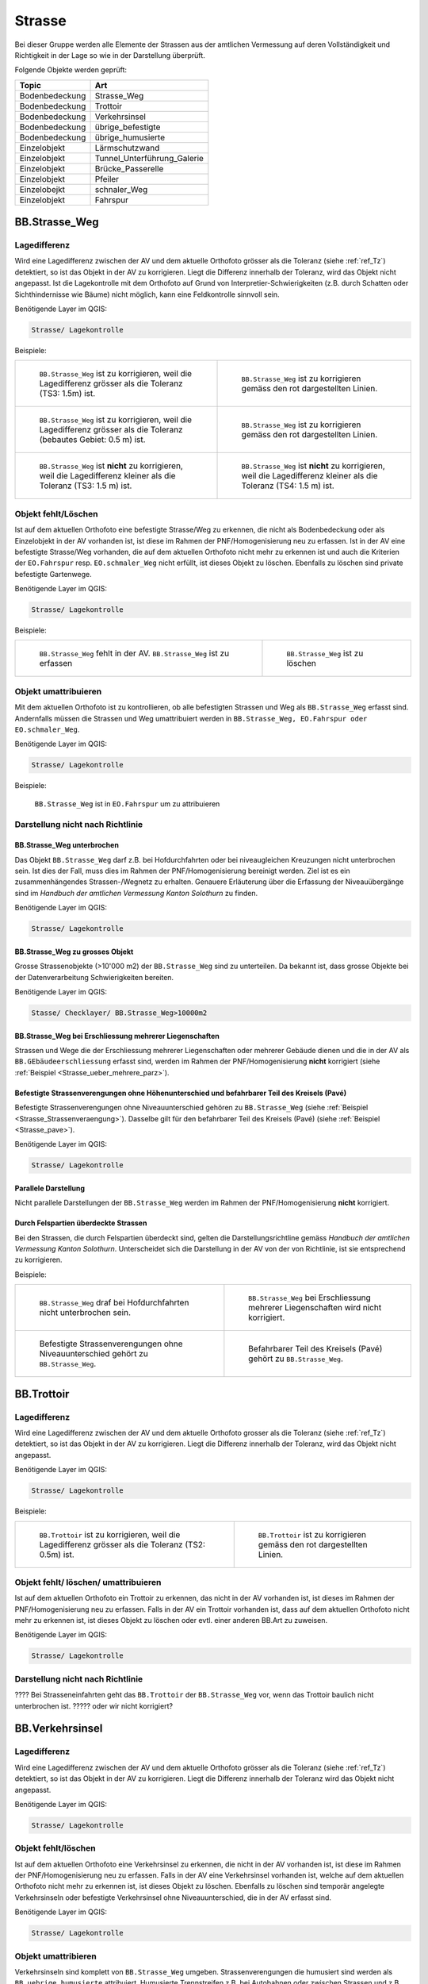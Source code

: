 Strasse
=======
Bei dieser Gruppe werden alle Elemente der Strassen aus der amtlichen Vermessung auf deren Vollständigkeit und Richtigkeit in der Lage so wie in der Darstellung überprüft.

Folgende Objekte werden geprüft:

==================  ==================
Topic  		    Art    
==================  ================== 
Bodenbedeckung      Strasse_Weg
Bodenbedeckung      Trottoir
Bodenbedeckung      Verkehrsinsel
Bodenbedeckung      übrige_befestigte
Bodenbedeckung      übrige_humusierte
Einzelobjekt	    Lärmschutzwand
Einzelobjekt        Tunnel_Unterführung_Galerie
Einzelobjekt        Brücke_Passerelle
Einzelobjekt        Pfeiler
Einzelobejkt        schnaler_Weg
Einzelobjekt        Fahrspur
==================  ==================



BB.Strasse_Weg  
--------------  
.. index:: Strasse, Weg      
                               
Lagedifferenz  
^^^^^^^^^^^^^                        
                         
Wird eine Lagedifferenz zwischen der AV und dem aktuelle Orthofoto grösser als die Toleranz (siehe :ref:`ref_Tz`) detektiert, so ist das Objekt in der AV zu korrigieren.                                                 
Liegt die Differenz innerhalb der Toleranz, wird das Objekt nicht angepasst. Ist die Lagekontrolle mit dem Orthofoto auf Grund von Interpretier-Schwierigkeiten (z.B. durch 
Schatten oder Sichthindernisse wie Bäume) nicht möglich, kann eine Feldkontrolle sinnvoll sein. 

Benötigende Layer im QGIS:

.. code-block:: none

   Strasse/ Lagekontrolle   
                                

Beispiele:
                              
+---------------------------------------------------------------------+-----------------------------------------------------------------------+
|.. _Strasse_Lagedifferenz_Kreuzung:                                  |.. _Strasse_Lagedifferenz_Kreuzung_korr:                               |
|                                                                     |                                                                       |
|.. figure:: _static/Strasse_Lagedifferenz_Kreuzung.png               |.. figure:: _static/Strasse_Lagedifferenz_Kreuzung_korr.png            |
|   :width: 550px                                                     |   :width: 550px                                                       |
|   :target: _static/Strasse_Lagedifferenz_Kreuzung.png               |   :target: _static/Strasse_Lagedifferenz_Kreuzung_korr.png            |
|                                                                     |                                                                       |
|   ``BB.Strasse_Weg`` ist zu korrigieren, weil die Lagedifferenz     |   ``BB.Strasse_Weg`` ist zu korrigieren gemäss den rot dargestellten  |
|   grösser als die Toleranz (TS3: 1.5m) ist.                         |   Linien.                                                             |
+---------------------------------------------------------------------+-----------------------------------------------------------------------+
|.. _Strasse_Lagedifferenz_TS2:                                       |.. _Strasse_Lagedifferenz_TS2_korr:                                    |
|                                                                     |                                                                       |
|.. figure:: _static/Strasse_Lagedifferenz_TS2.png                    |.. figure:: _static/Strasse_Lagedifferenz_TS2_korr.png                 |   
|   :width:  550px                                                    |   :width:  550px                                                      |
|   :target: _static/Strasse_Lagedifferenz_TS2.png                    |   :target: _static/Strasse_Lagedifferenz_TS2_korr.png                 |
|                                                                     |                                                                       |
|   ``BB.Strasse_Weg`` ist zu korrigieren, weil die Lagedifferenz     |   ``BB.Strasse_Weg`` ist zu korrigieren gemäss den rot dargestellten  |
|   grösser als die Toleranz (bebautes Gebiet: 0.5 m) ist.            |   Linien.                                                             |
+---------------------------------------------------------------------+-----------------------------------------------------------------------+
|.. _Strasse_Lagedifferenz_TS3:                                       |.. _Strasse_Lagedifferenz_TS4:                                         |
|                                                                     |                                                                       |
|.. figure:: _static/Strasse_Lagedifferenz_TS3.png                    |.. figure:: _static/Strasse_Lagedifferenz_TS4.png                      |     
|   :width:  550px                                                    |   :width:  550px                                                      |
|   :target: _static/Strasse_Lagedifferenz_TS3.png                    |   :target: _static/Strasse_Lagedifferenz_TS4.png                      |
|                                                                     |                                                                       |
|   ``BB.Strasse_Weg`` ist **nicht** zu korrigieren, weil die         |   ``BB.Strasse_Weg`` ist **nicht** zu korrigieren, weil die           |
|   Lagedifferenz kleiner als die Toleranz (TS3: 1.5 m) ist.          |   Lagedifferenz kleiner als die Toleranz (TS4: 1.5 m) ist.            |
+---------------------------------------------------------------------+-----------------------------------------------------------------------+


Objekt fehlt/Löschen  
^^^^^^^^^^^^^^^^^^^^
Ist auf dem aktuellen Orthofoto eine befestigte Strasse/Weg zu erkennen, die nicht als Bodenbedeckung oder als Einzelobjekt in der AV vorhanden ist, ist diese im Rahmen der PNF/Homogenisierung neu zu erfassen. 
Ist in der AV eine befestigte Strasse/Weg vorhanden, die auf dem aktuellen Orthofoto nicht mehr zu erkennen ist und auch die Kriterien der ``EO.Fahrspur`` resp. ``EO.schmaler_Weg`` nicht erfüllt, ist dieses Objekt zu löschen. Ebenfalls zu löschen sind private befestigte Gartenwege.

Benötigende Layer im QGIS:

.. code-block:: none

   Strasse/ Lagekontrolle


Beispiele:


+---------------------------------------------------------------------+-----------------------------------------------------------------------+
|.. _Strasse_fehlt:                                                   |.. _Strasse_loeschen:                                                  |
|                                                                     |                                                                       |
|.. figure:: _static/Strasse_fehlt_TS3.png                            |.. figure:: _static/Strasse_loeschen.png                               |
|   :width: 550px                                                     |   :width: 550px                                                       |
|   :target: _static/Strasse_fehlt_TS3.png                            |   :target: _static/Strasse_leoschen.png                               |
|                                                                     |                                                                       |
|   ``BB.Strasse_Weg`` fehlt in der  AV. ``BB.Strasse_Weg`` ist zu    |   ``BB.Strasse_Weg`` ist zu löschen                                   |
|   erfassen                                                          |                                                                       |
+---------------------------------------------------------------------+-----------------------------------------------------------------------+

Objekt umattribuieren
^^^^^^^^^^^^^^^^^^^^^                                                                                                                                                                                                                            
Mit dem aktuellen Orthofoto ist zu kontrollieren, ob alle befestigten Strassen und Weg als ``BB.Strasse_Weg`` erfasst sind. Andernfalls müssen die Strassen und Weg umattribuiert werden in ``BB.Strasse_Weg, EO.Fahrspur oder EO.schmaler_Weg``.  
                                                                                                                                                                                                                                                                                                                                     
Benötigende Layer im QGIS:

.. code-block:: none

   Strasse/ Lagekontrolle   
   
Beispiele:                            
                                                                                                                       
                                                                                    
.. _Strasse_umattribuieren:                                              
                                                                                    
.. figure:: _static/Strasse_umattribuieren.png                          
   :width: 550px                                                                    
   :target: _static/Strasse_umattribuieren.png                          
                                                                                    
   ``BB.Strasse_Weg`` ist in ``EO.Fahrspur`` um zu attribuieren
   
              

Darstellung nicht nach Richtlinie  
^^^^^^^^^^^^^^^^^^^^^^^^^^^^^^^^^  
BB.Strasse_Weg unterbrochen
+++++++++++++++++++++++++++
Das Objekt ``BB.Strasse_Weg`` darf z.B. bei Hofdurchfahrten oder bei niveaugleichen Kreuzungen nicht unterbrochen sein. Ist dies der Fall, muss dies im Rahmen der PNF/Homogenisierung bereinigt werden. Ziel ist es ein zusammenhängendes Strassen-/Wegnetz zu erhalten. 
Genauere Erläuterung über die Erfassung der Niveauübergänge sind im *Handbuch der amtlichen Vermessung Kanton Solothurn* zu finden.                 
    
Benötigende Layer im QGIS:

.. code-block:: none

   Strasse/ Lagekontrolle 

BB.Strasse_Weg zu grosses Objekt
++++++++++++++++++++++++++++++++
Grosse Strassenobjekte (>10'000 m2) der ``BB.Strasse_Weg`` sind zu unterteilen. Da bekannt ist, dass grosse Objekte bei der Datenverarbeitung Schwierigkeiten bereiten.

Benötigende Layer im QGIS:

.. code-block:: none 

   Stasse/ Checklayer/ BB.Strasse_Weg>10000m2 

BB.Strasse_Weg bei Erschliessung mehrerer Liegenschaften 
++++++++++++++++++++++++++++++++++++++++++++++++++++++++
                                                                                                                                                                                                                                                                       
Strassen und Wege die der Erschliessung mehrerer Liegenschaften oder mehrerer Gebäude dienen und die in der AV als ``BB.GEbäudeerschliessung`` erfasst sind, werden im Rahmen der PNF/Homogenisierung **nicht** korrigiert (siehe :ref:`Beispiel <Strasse_ueber_mehrere_parz>`). 
          

Befestigte Strassenverengungen ohne Höhenunterschied und befahrbarer Teil des Kreisels (Pavé)    
+++++++++++++++++++++++++++++++++++++++++++++++++++++++++++++++++++++++++++++++++++++++++++++
Befestigte Strassenverengungen ohne Niveauunterschied gehören zu ``BB.Strasse_Weg`` (siehe :ref:`Beispiel <Strasse_Strassenveraengung>`). Dasselbe gilt für den befahrbarer Teil des Kreisels (Pavé) (siehe :ref:`Beispiel <Strasse_pave>`).                 

Benötigende Layer im QGIS:

.. code-block:: none                                                                                                        

   Strasse/ Lagekontrolle   
  
  
Parallele Darstellung
+++++++++++++++++++++
Nicht parallele Darstellungen der ``BB.Strasse_Weg`` werden im Rahmen der PNF/Homogenisierung **nicht** korrigiert.


Durch Felspartien überdeckte Strassen
+++++++++++++++++++++++++++++++++++++                                                                                                                                                                                       
Bei den Strassen, die durch Felspartien überdeckt sind, gelten die Darstellungsrichtline gemäss *Handbuch der amtlichen Vermessung Kanton Solothurn*. Unterscheidet sich die Darstellung in der AV von der von Richtlinie, ist sie entsprechend zu korrigieren.           
                                                                                                                                                                                                                                                             

Beispiele:       

+--------------------------------------------------------------------------------------+---------------------------------------------------------------------------------------+
|.. _Strasse_Hofdurchfahrt:                                                            | .. _Strasse_ueber_mehrere_parz:                                                       |
|                                                                                      |                                                                                       |                                                                                                   
|.. figure:: _static/Strasse_Hofdurchfahrt.png                                         | .. figure:: _static/Strasse_ueber_mehrere_parz.png                                    |
|   :width: 550px                                                                      |    :width: 550px                                                                      |
|   :target: _static/Strasse_Hofdurchfahrt.png                                         |    :target: _static/Strasse_ueber_mehrere_parz.png                                    |                              
|                                                                                      |                                                                                       |
|   ``BB.Strasse_Weg`` draf bei Hofdurchfahrten nicht unterbrochen sein.               |    ``BB.Strasse_Weg`` bei Erschliessung mehrerer Liegenschaften wird nicht korrigiert.|                                                                               
|                                                                                      |                                                                                       |
+--------------------------------------------------------------------------------------+---------------------------------------------------------------------------------------+   
|.. _Strasse_Strassenveraengung:                                                       | .. _Strasse_pave:                                                                     |
|                                                                                      |                                                                                       | 
|.. figure:: _static/Strasse_Verkehrsveraengung.png                                    | .. figure:: _static/Strasse_pave.png                                                  |
|   :width: 550px                                                                      |    :width: 550px                                                                      |
|   :target: _static/Strasse_Verkehrsveraengung.png                                    |    :target: _static/Strasse_pave.png                                                  |
|                                                                                      |                                                                                       |
|   Befestigte Strassenverengungen ohne Niveauunterschied gehört zu ``BB.Strasse_Weg``.|    Befahrbarer Teil des Kreisels (Pavé) gehört zu ``BB.Strasse_Weg``.                 | 
|                                                                                      |                                                                                       |
+--------------------------------------------------------------------------------------+---------------------------------------------------------------------------------------+         
                      

BB.Trottoir                                                                 
-----------  

.. index:: Trottoir

Lagedifferenz  
^^^^^^^^^^^^^
                                                                                                                                                                                 
Wird eine Lagedifferenz zwischen der AV und dem aktuelle Orthofoto grosser als die Toleranz (siehe :ref:`ref_Tz`) detektiert, so ist das Objekt in der AV zu korrigieren. Liegt die Differenz innerhalb der Toleranz, wird das Objekt nicht angepasst.

Benötigende Layer im QGIS:

.. code-block:: none 

   Strasse/ Lagekontrolle   
                                

Beispiele:
                              
+---------------------------------------------------------------------+-----------------------------------------------------------------------+
|.. _Trottoir_Lagedifferenz:                                          |.. _Trottoir_Lagedifferenz_korr:                                       |
|                                                                     |                                                                       |
|.. figure:: _static/Strasse_Trottoir_Lagedifferenz.png               |.. figure:: _static/Strasse_Trottoir_Lagedifferenz_korr.png            |
|   :width: 550px                                                     |   :width: 550px                                                       |
|   :target: _static/Strasse_Trottoir_Lagedifferenz.png               |   :target: _static/Strasse_Trottoir_Lagedifferenz_korr.png            |
|                                                                     |                                                                       |
|   ``BB.Trottoir`` ist zu korrigieren, weil die Lagedifferenz        |   ``BB.Trottoir`` ist zu korrigieren gemäss den rot dargestellten     |
|   grösser als die Toleranz (TS2: 0.5m) ist.                         |   Linien.                                                             |
+---------------------------------------------------------------------+-----------------------------------------------------------------------+ 
                                                                                                                                            

Objekt fehlt/ löschen/ umattribuieren      
^^^^^^^^^^^^^^^^^^^^^^^^^^^^^^^^^^^^^    

Ist auf dem aktuellen Orthofoto ein Trottoir zu erkennen, das nicht in der AV vorhanden ist, ist dieses im Rahmen der PNF/Homogenisierung neu zu erfassen. Falls in der AV ein Trottoir vorhanden ist, dass auf dem aktuellen Orthofoto nicht mehr zu erkennen ist, ist dieses Objekt zu löschen oder evtl. einer anderen BB.Art zu zuweisen. 

Benötigende Layer im QGIS:

.. code-block:: none                                                                                                                                                                                                                                                                                                       
                                                                                                                                        
  Strasse/ Lagekontrolle                                                                                                                                                         
  

Darstellung nicht nach Richtlinie    
^^^^^^^^^^^^^^^^^^^^^^^^^^^^^^^^^                                        

???? Bei Strasseneinfahrten geht das ``BB.Trottoir`` der ``BB.Strasse_Weg`` vor, wenn das Trottoir baulich nicht unterbrochen ist.  ????? oder wir nicht korrigiert? 


BB.Verkehrsinsel                                                                
----------------  

.. index:: Verkehrsinsel 

Lagedifferenz  
^^^^^^^^^^^^^
                                                                                                                                                                                 
Wird eine Lagedifferenz zwischen der AV und dem aktuelle Orthofoto grösser als die Toleranz (siehe :ref:`ref_Tz`) detektiert, so ist das Objekt in der AV zu korrigieren. Liegt die Differenz innerhalb der Toleranz wird das Objekt nicht angepasst.

Benötigende Layer im QGIS:

.. code-block:: none 

   Strasse/ Lagekontrolle   
                                

                                                                                                                                       
Objekt fehlt/löschen     
^^^^^^^^^^^^^^^^^^^^    

Ist auf dem aktuellen Orthofoto eine Verkehrsinsel zu erkennen, die nicht in der AV vorhanden ist, ist diese im Rahmen der PNF/Homogenisierung neu zu erfassen. 
Falls in der AV eine Verkehrsinsel vorhanden ist, welche auf dem aktuellen Orthofoto nicht mehr zu erkennen ist, ist dieses Objekt zu löschen. Ebenfalls zu löschen sind temporär angelegte Verkehrsinseln oder befestigte Verkehrsinsel ohne Niveauunterschied, die in der AV erfasst sind.
 
                                                                                                                                                                                       
Benötigende Layer im QGIS:

.. code-block:: none                                                                                                                                                                                                                                                                                                       
                                                                                                                                        
  Strasse/ Lagekontrolle                                                                                                                                                         
                                                                                                                                                                                                                                                                                        
Objekt umattribieren
^^^^^^^^^^^^^^^^^^^^ 
Verkehrsinseln sind komplett von ``BB.Strasse_Weg`` umgeben. Strassenverengungen die humusiert sind werden als ``BB.uebrige_humusierte`` attribuiert.
Humusierte Trennstreifen z.B. bei Autobahnen oder zwischen Strassen und z.B. Radwegen ist die Bodenbedeckung ``BB.uebrige_humusierte`` und **nicht** ``BB.Verkehrsinsel``.

Benötigende Layer im QGIS

.. code-block:: none     
                         
   Strasse/ Lagekontrolle 

Beispiele:                            
 
+--------------------------------------------------------------------------------------+-------------------------------------------------------------------------------+
|.. _Verkehrsinsel_Strassenveraengung:                                                 |.. _Verkehrsinsel_Trennstreifen:                                               |
|                                                                                      |                                                                               |
|.. figure:: _static/Strasse_Verkehrsinsel_Strassenveraengung.png                      |.. figure:: _static/Strasse_Verkehrsinsel_Trennstreifen.png                    |
|   :width: 550px                                                                      |   :width: 550px                                                               |
|   :target: _static/Strasse_Verkehrsinsel_Strassenveraengung.png                      |   :target: _static/Strasse_Verkehrsinsel_Trennstreifen.png                    |
|                                                                                      |                                                                               |
|   Humusierte Strassenverenegungen sind als ``BB.uebrige_humusierte`` zu attribuieren |   Humusierte Trenstreifen sind als ``BB.uebrige_humusierte`` zu attribuieren  | 
+--------------------------------------------------------------------------------------+-------------------------------------------------------------------------------+   

                                                                                         
Darstellung nicht nach Richtlinie    
^^^^^^^^^^^^^^^^^^^^^^^^^^^^^^^^^                                    
Verkehrsinsel sind bei Fussgängerstreifen nicht zu unterbrechen und müssen dementsprechend korrigiert werden.       


Benötigende Layer im QGIS

.. code-block:: none     
                         
   Strasse/ Lagekontrolle 

Beispiele:                            
                                                                                                                       
                                                                                    
.. _Verkehrsinsel_Fussgaengerstreifen:                                              
                                                                                    
.. figure:: _static/Strasse_Verkehrsinsel_Fussgaengerstreifen.png                           
   :width: 550px                                                                    
   :target: _static/Strasse_Verkehrsinsel_Fussgaengerstreifen.png                           
                                                                                    
   ``BB.Verkehrsinsel`` ist beim Fussgängersteifen **nicht** zu unterteilen
                                                                                       

EO.Lärmschutzwand               
-----------------

.. index:: Lärmschutzwand


????? wirklich machen??????


Objekt feht
^^^^^^^^^^^
Ist auf dem aktuellen Orthofoto eine Lärmschutzwand zu erkennen, die nicht in der AV erfasst ist, muss überprüft werden, ob sie die Aufnahmekriterien gemäss *Handbuches der amtlichen Vermessung Kanton Solothurn* erfüllt. Falls dies der Fall ist, ist die Lärmschutzwand terrestrisch zu erfassen.
                                                                                                   
.. note::
   Lärmschutzwände sind über die laufende Nachführung abzurechnen   
   
Benötigende Layer im QGIS

.. code-block:: none     
                         
   Strasse/ Lagekontrolle   

Objekt löschen/ umattribuieren  
^^^^^^^^^^^^^^^^^^^^^^^^^^^^^^
Falls in der AV eine Lärmschutzwand vorhanden ist, welche auf dem aktuellen Orthofoto nicht mehr zu erkennen ist, ist dieses Objekt zu löschen. Ist die Lärmschutzwand in der AV als ``EO.Mauer`` erfasst, ist das Objekt auf "EO.Lärmschutzwand" umzuattribuieren.   

Benötigende Layer im QGIS:: 
    
    Strasse/ Lagekontrolle 
    Hinweis:Lärmschutzwände sind auf dem Orthofoto durch ihren Schattenwurf zu erkennen.       
       

EO.Tunnel_Unterführung_Galerie 
------------------------------
.. index:: Tunnel, Unterführung, Galerie  

Lagekontrolle             
^^^^^^^^^^^^^                                                                                                                                                                 
Wird lediglich durch eine Plausibilitätsprüfung (z.B. Treffen die Geometrien ``BB.Strasse_Weg`` und ``EO.Tunnel_Unterführung_Galerie`` aufeinander) kontrolliert. Die Lage wird jeweils nicht mittels einer Feldkontrolle kontrolliert. Korrekturen in der Lage werden im Rahmen der PNF/Homogenisierung demnach selten bis nie durchgeführt. 

Benötigende Layer im QGIS::
    
    Strasse/ Lagekontrolle 

Objekt feht   
^^^^^^^^^^^                  
Falls ``BB.Strasse_Weg`` durch einen Tunnel, Galerie oder Unterführung unterbrochen wird, darf das ``EO.Tunnel_Unterführung_Galerie`` nicht fehlen.    

Darstellung nicht nach Richtlinie    
^^^^^^^^^^^^^^^^^^^^^^^^^^^^^^^^^   
Falls in der AV  nicht jede Röhre des Tunnels Einzel dargestellt ist, wird dies im Rahmen der PNF/Homogenisierung **nicht** korrigiert.     

Benötigende Layer im QGIS::
    
    Strasse/ Lagekontrolle 

EO.Pfeiler    
----------
.. index:: Pfeiler

Lagekontrolle             
^^^^^^^^^^^^^                                                                                                                                                                 
Wird lediglich durch eine Plausibilitätsprüfung (z.B. Liegen die Pfeiler innerhalb der ``EO.Brücke_Passerelle``) kontrolliert. Die Lage wird jeweils nicht mittels einer Feldkontrolle kontrolliert. Korrekturen in der Lage werden im Rahmen der PNF/Homogenisierung demanch selten bis nie durchgeführt.       

Benötigende Layer im QGIS::
    
    Strasse/ Lagekontrolle 

Objekt löschen   
^^^^^^^^^^^^^^    
Pfeiler mit einer Seitenlänge < 50cm sind aus der AV zu löschen      
                                 

Benötigende Layer im QGIS::
    
    Strasse/ Lagekontrolle                                                      
    Strasse/Checklayer/Pfeiler<0.25m2                 
                                                    
EO.Brücke_Passerelle                                   
--------------------
.. index:: Brücke, Passerelle

Lagekontrolle  
^^^^^^^^^^^^^ 
Wird lediglich durch eine Plausibilitätsprüfung kontrolliert. Die Lage wird jeweils nicht mittels einer Feldkontrolle kontrolliert. Korrekturen in der Lage werden im Rahmen der PNF/Homogenisierung demnach selten bis nie durchgeführt. 

 
Objekt fehlt/umattribuieren
^^^^^^^^^^^^^^^^^^^^^^^^^^^
Fehlende Objekte sind zu erfassen gemäss *Handbuches der amtlichen Vermessung Kanton Solothurn*. Falls die Brücke/Passerelle falsch attribuiert ist, ist dies entsprechend zu korrigieren.       
                                         
EO.schmaler_Weg
---------------   

.. index:: Weg, Wanderweg

Lagekontrolle 
^^^^^^^^^^^^^ 
Wird eine Lagedifferenz zwischen der AV und dem aktuelle Orthofoto grösser als die Toleranz (siehe :ref:`ref_Tz`) detektiert, so ist das Objekt in der AV zu korrigieren. 
Liegt die Differenz innerhalb der Toleranz wird das Objekt nicht angepasst. Bei den Wanderwegen, die ihren Verlauf jährlich ändern (z.B. Graswege), ist keine Korrektur vorzunehmen.
     

Benötigende Layer im QGIS:

.. code-block:: none

   Strasse/ Lagekontrolle   
                                

Beispiele:
                                                                                                                                                            
+----------------------------------------------------------------------------+-----------------------------------------------------------------------+       
|.. _Strasse_schmaler_weg:                                                   |.. _Lagedifferenz_schmaler_Weg:                                        |       
|                                                                            |                                                                       |       
|.. figure:: _static/Strasse_schmaler_weg.png                                |.. figure:: _static/Strasse_Lagedifferenz_schmaler_Weg.png             |       
|   :width: 550px                                                            |   :width: 550px                                                       |       
|   :target: _static/Strasse_schmaler_weg.png                                |   :target: _static/Strasse_Lagedifferenz_schmaler_Weg.png             |       
|                                                                            |                                                                       |       
|   ``EO.schmaler_Weg`` ist **nicht** zu korrigieren, weil auf dem Orthofoto |   ``EO.schmaler_Weg`` ist zu korrigieren, weil die Lagedifferenz      |       
|   der Verlauf nicht klar ersichtlich ist.                                  |   grösser als die Toleranz (TS4: 1.5m) ist und weil der Verlauf auf   | 
|									     |   dem Orthofoto klar zu erkennen ist.                                 |              
+----------------------------------------------------------------------------+-----------------------------------------------------------------------+       
                                                                                                                                                               

                                                                                        
Objekt fehlt/Löschen  
^^^^^^^^^^^^^^^^^^^^
Ist ein Wanderweg im Layer `Wanderwege` vorhanden, der nicht in der AV erfasst ist, ist dieser im Rahmen der PNF/Homogenisierung neu ab dem Orthofoto zu digitalisieren. Es werden nur offizielle Wanderwege neu erfasst. 
Wanderwege dürfen nicht unterbrochen sein. Das heisst, Wanderwege sind auch darzustellen, wenn sie im Feld nicht ersichtlich sind (z.B. bei Graswegen). Falls Wanderwege in der AV vorhanden sind, die nicht mehr existieren, werden diese gelöscht. 


Benötigende Layer im QGIS:
                                                                                                                                                         
.. code-block:: none

   Strasse/ Lagekontrolle
   


Objekt umattribieren
^^^^^^^^^^^^^^^^^^^^                                                                                                                                                                                                                            
Sind im TS2 ``EO.schmaler_Weg`` erfasst, sind diese neu als ``BB.Strasse_Weg`` zu erfassen. Fusswege im TS2, sind immer der Bodenbedeckung (``BB.Strasse/Weg``) zuzuweisen.

                                                                                                                                                                                                                                                                                                                                     
Benötigende Layer im QGIS:

.. code-block:: none

   Strasse/ Checklayer/EO.schmaler_Weg in TS 2   
              

EO.Fahrspur                     
----------- 
.. index:: Fahrspuren

Lagekontrolle 
^^^^^^^^^^^^^
Wird eine Lagedifferenz zwischen der AV und dem aktuelle Orthofoto grösser als die Toleranz (siehe :ref:`ref_Tz`) detektiert, so ist das Objekt in der AV zu korrigieren. 
Liegt die Differenz innerhalb der Toleranz, wird das Objekt nicht angepasst. Ist der Verlauf auf dem Orthofoto nicht klar ersichtlich, ist keine Korrektur vorzunehmen. 


Objekt fehlt/Löschen  
^^^^^^^^^^^^^^^^^^^^
**Neue Fahrspuren werden im Rahmen der PNF/Homogenisierung nicht erhoben**. ``EO.Fahrspuren`` die nicht mehr existieren, sind zu löschen. Für die Kontrolle ob eine Fahrspur noch existiert, kann eine Feldkontolle sinnvoll sein. 

Benötigende Layer im QGIS:

.. code-block:: none

   Strasse/ Lagekontrolle   
                                

Beispiele:
              
+--------------------------------------------------------------------------------------+---------------------------------------------------------------------------------------+
|.. _Strasse_Fahrspur_fehlt:                                                           | .. _Strasse_Fahrspur_loeschen:                                                        |
|                                                                                      |                                                                                       |                                                                                                   
|.. figure:: _static/Strasse_Fahrspur_fehlt.png                                        | .. figure:: _static/Strasse_Fahrspur_loeschen.png                                     |
|   :width: 550px                                                                      |    :width: 550px                                                                      |
|   :target: _static/Strasse_Fahrspur_fehlt.png                                        |    :target: _static/Strasse_Fahrspur_loeschen.png                                     |                              
|                                                                                      |                                                                                       |
|   ``EO.Fahrspur`` wird **nicht** erfasst.                                            |    ``EO.Fahrspur`` ist zu löschen.                                                    |
|                                                                                      |                                                                                       |
+--------------------------------------------------------------------------------------+---------------------------------------------------------------------------------------+ 
                                                                                 
           

Objekt umattribieren
^^^^^^^^^^^^^^^^^^^^                                                                                                                                                                                                                            
Befestigte ``EO.Fahrspuren`` sind in ``BB.Strasse_Weg`` und ``EO.Fahrspuren`` die als Fusswege genutzt werden sind in ``EO.schmaler_Weg`` umzuattribuieren.
                                                                                                                                                                                                                                                                                                                                     
Benötigende Layer im QGIS:

.. code-block:: none

   Strasse/ Lagekontrolle   
   
Beispiele:                            
                                                                                                                       
+--------------------------------------------------------------------------------------+-----------------------------------------------------------------------------------------+                                                                                 
|.. _Strasse_Fahrspur_umattribuieren:                                                  | .. _Strasse_Fahrspur_umattribuieren_korr:                                               | 
|                                                                                      |                                                                                         | 
|.. figure:: _static/Strasse_Fahrspur_umattribuieren.png                               | .. figure:: _static/Strasse_Fahrspur_umattribuieren_korr.png                            | 
|   :width: 550px                                                                      |    :width: 550px                                                                        | 
|   :target: _static/Strasse_Fahrspur_umattribuieren.png                               |    :target: _static/Strasse_Fahrspur_umattribuieren_korr.png                            | 
|                                                                                      |                                                                                         | 
|   ``EO.Fahrspur`` ist in ``EO.schmaler_Weg`` umzuattribuieren                        |    ``EO.schmaler_Weg`` ist aus der Geometrie ``EO.Fahrspur`` zu konstruieren...??? oder | 
|                                                                                      |    ab dem Orthofoto zu digitalisieren????                                               |
+--------------------------------------------------------------------------------------+-----------------------------------------------------------------------------------------+ 
                                                                                                                                                        

